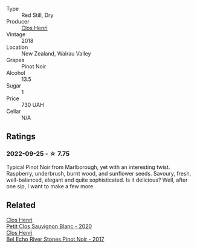 #+attr_html: :class wine-main-image
[[file:/images/c9/9af144-3659-4c39-8982-179e4883c28b/2022-09-20-15-55-33-IMG-2318@512.webp]]

- Type :: Red Still, Dry
- Producer :: [[barberry:/producers/c31a826a-e40f-4e98-8e96-f7c0fe1274e1][Clos Henri]]
- Vintage :: 2018
- Location :: New Zealand, Wairau Valley
- Grapes :: Pinot Noir
- Alcohol :: 13.5
- Sugar :: 1
- Price :: 730 UAH
- Cellar :: N/A

** Ratings

*** 2022-09-25 - ☆ 7.75

Typical Pinot Noir from Marlborough, yet with an interesting twist. Raspberry, underbrush, burnt wood, and sunflower seeds. Savoury, fresh, well-balanced, elegant and quite sophisticated. Is it delicious? Well, after one sip, I want to make a few more.

** Related

#+begin_export html
<div class="flex-container">
  <a class="flex-item flex-item-left" href="/wines/3f72d155-544c-4bae-af24-d9a0f4f3f09a.html">
    <img class="flex-bottle" src="/images/3f/72d155-544c-4bae-af24-d9a0f4f3f09a/2022-06-25-13-20-25-750A8360-761E-469B-B99C-7A23292DA3FA-1-105-c@512.webp"></img>
    <section class="h">Clos Henri</section>
    <section class="h text-bolder">Petit Clos Sauvignon Blanc - 2020</section>
  </a>

  <a class="flex-item flex-item-right" href="/wines/44de7f1e-1cf5-4489-be2e-ba0529e305e2.html">
    <img class="flex-bottle" src="/images/44/de7f1e-1cf5-4489-be2e-ba0529e305e2/2022-09-20-15-54-14-IMG-2315@512.webp"></img>
    <section class="h">Clos Henri</section>
    <section class="h text-bolder">Bel Echo River Stones Pinot Noir - 2017</section>
  </a>

</div>
#+end_export
